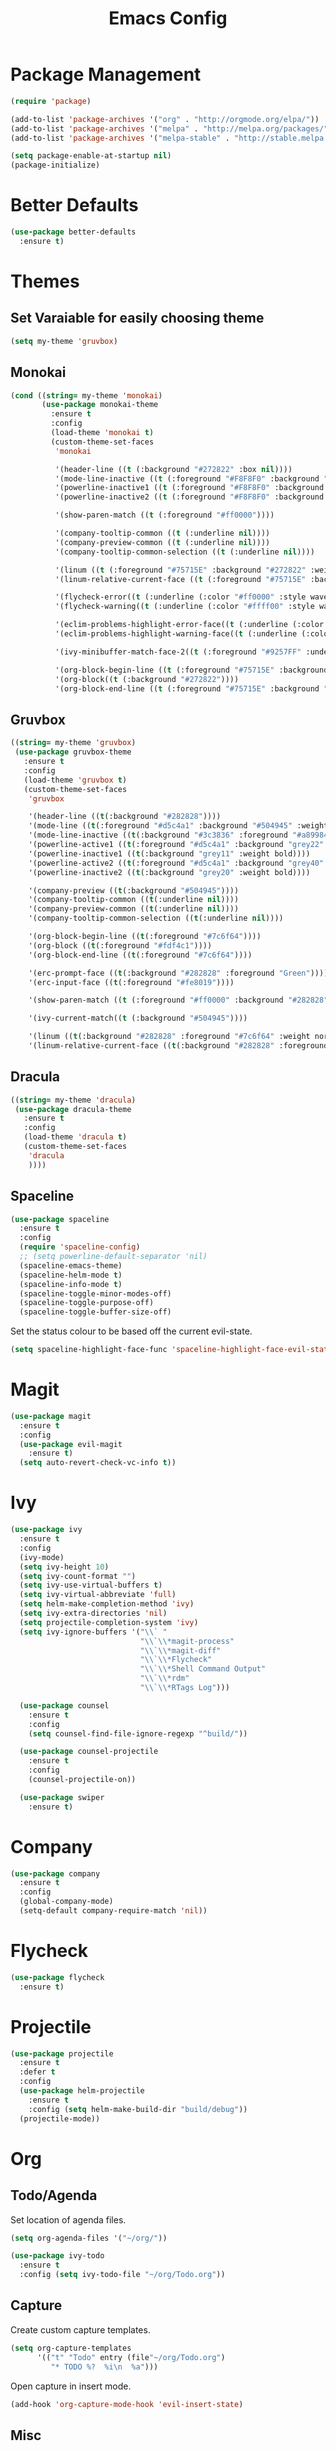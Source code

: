 #+Title: Emacs Config

* Package Management
#+BEGIN_SRC emacs-lisp
  (require 'package)

  (add-to-list 'package-archives '("org" . "http://orgmode.org/elpa/"))
  (add-to-list 'package-archives '("melpa" . "http://melpa.org/packages/"))
  (add-to-list 'package-archives '("melpa-stable" . "http://stable.melpa.org/packages/"))

  (setq package-enable-at-startup nil)
  (package-initialize)
#+END_SRC

* Better Defaults
#+BEGIN_SRC emacs-lisp
  (use-package better-defaults
    :ensure t)
#+END_SRC

* Themes
** Set Varaiable for easily choosing theme
#+BEGIN_SRC emacs-lisp
(setq my-theme 'gruvbox)
#+END_SRC
** Monokai
 #+BEGIN_SRC emacs-lisp
   (cond ((string= my-theme 'monokai)
          (use-package monokai-theme
            :ensure t
            :config
            (load-theme 'monokai t)
            (custom-theme-set-faces
             'monokai
          
             '(header-line ((t (:background "#272822" :box nil))))
             '(mode-line-inactive ((t (:foreground "#F8F8F0" :background "#49483E" :box (:line-width 1 :color "#64645E")))))
             '(powerline-inactive1 ((t (:foreground "#F8F8F0" :background "#35331D"))))
             '(powerline-inactive2 ((t (:foreground "#F8F8F0" :background "#272822"))))
    
             '(show-paren-match ((t (:foreground "#ff0000"))))
          
             '(company-tooltip-common ((t (:underline nil))))
             '(company-preview-common ((t (:underline nil))))
             '(company-tooltip-common-selection ((t (:underline nil))))
          
             '(linum ((t (:foreground "#75715E" :background "#272822" :weight normal))))
             '(linum-relative-current-face ((t (:foreground "#75715E" :background "#272822" :weight normal))))
          
             '(flycheck-error((t (:underline (:color "#ff0000" :style wave )))))
             '(flycheck-warning((t (:underline (:color "#ffff00" :style wave)))))
          
             '(eclim-problems-highlight-error-face((t (:underline (:color "#ff0000" :style wave)))))
             '(eclim-problems-highlight-warning-face((t (:underline (:color "#ffff00" :style wave)))))
          
             '(ivy-minibuffer-match-face-2((t (:foreground "#9257FF" :underline t))))

             '(org-block-begin-line ((t (:foreground "#75715E" :background "#272822"))))
             '(org-block((t (:background "#272822"))))
             '(org-block-end-line ((t (:foreground "#75715E" :background "#272822")))))))
 #+END_SRC

** Gruvbox
#+BEGIN_SRC emacs-lisp
  ((string= my-theme 'gruvbox)
   (use-package gruvbox-theme
     :ensure t
     :config
     (load-theme 'gruvbox t)
     (custom-theme-set-faces
      'gruvbox

      '(header-line ((t(:background "#282828"))))
      '(mode-line ((t(:foreground "#d5c4a1" :background "#504945" :weight bold))))
      '(mode-line-inactive ((t(:background "#3c3836" :foreground "#a89984" :weight bold))))
      '(powerline-active1 ((t(:foreground "#d5c4a1" :background "grey22" :weight bold))))
      '(powerline-inactive1 ((t(:background "grey11" :weight bold))))
      '(powerline-active2 ((t(:foreground "#d5c4a1" :background "grey40" :weight bold))))
      '(powerline-inactive2 ((t(:background "grey20" :weight bold))))

      '(company-preview ((t(:background "#504945"))))
      '(company-tooltip-common ((t(:underline nil))))
      '(company-preview-common ((t(:underline nil))))
      '(company-tooltip-common-selection ((t(:underline nil))))

      '(org-block-begin-line ((t(:foreground "#7c6f64"))))
      '(org-block ((t(:foreground "#fdf4c1"))))
      '(org-block-end-line ((t(:foreground "#7c6f64"))))

      '(erc-prompt-face ((t(:background "#282828" :foreground "Green"))))
      '(erc-input-face ((t(:foreground "#fe8019"))))

      '(show-paren-match ((t (:foreground "#ff0000" :background "#282828"))))

      '(ivy-current-match((t (:background "#504945"))))

      '(linum ((t(:background "#282828" :foreground "#7c6f64" :weight normal))))
      '(linum-relative-current-face ((t(:background "#282828" :foreground "#7c6f64" :weight normal)))))))
#+END_SRC

** Dracula
#+BEGIN_SRC emacs-lisp
  ((string= my-theme 'dracula)
   (use-package dracula-theme
     :ensure t
     :config
     (load-theme 'dracula t)
     (custom-theme-set-faces
      'dracula
      ))))
#+END_SRC

** Spaceline
#+BEGIN_SRC emacs-lisp
  (use-package spaceline
    :ensure t
    :config
    (require 'spaceline-config)
    ;; (setq powerline-default-separator 'nil)
    (spaceline-emacs-theme)
    (spaceline-helm-mode t)
    (spaceline-info-mode t)
    (spaceline-toggle-minor-modes-off)
    (spaceline-toggle-purpose-off)
    (spaceline-toggle-buffer-size-off)
#+END_SRC

  Set the status colour to be based off the current evil-state.
#+BEGIN_SRC emacs-lisp
  (setq spaceline-highlight-face-func 'spaceline-highlight-face-evil-state))
#+END_SRC

* Magit
#+BEGIN_SRC emacs-lisp
  (use-package magit
    :ensure t
    :config
    (use-package evil-magit
      :ensure t)
    (setq auto-revert-check-vc-info t))
#+END_SRC

* Ivy
#+BEGIN_SRC emacs-lisp
  (use-package ivy
    :ensure t
    :config
    (ivy-mode)
    (setq ivy-height 10)
    (setq ivy-count-format "")
    (setq ivy-use-virtual-buffers t)
    (setq ivy-virtual-abbreviate 'full)
    (setq helm-make-completion-method 'ivy)
    (setq ivy-extra-directories 'nil)
    (setq projectile-completion-system 'ivy)
    (setq ivy-ignore-buffers '("\\` "
                               "\\`\\*magit-process"
                               "\\`\\*magit-diff"
                               "\\`\\*Flycheck"
                               "\\`\\*Shell Command Output"
                               "\\`\\*rdm"
                               "\\`\\*RTags Log")))

    (use-package counsel
      :ensure t
      :config
      (setq counsel-find-file-ignore-regexp "^build/"))

    (use-package counsel-projectile
      :ensure t
      :config
      (counsel-projectile-on))

    (use-package swiper
      :ensure t)
#+END_SRC

* Company
#+BEGIN_SRC emacs-lisp
  (use-package company
    :ensure t
    :config
    (global-company-mode)
    (setq-default company-require-match 'nil))
#+END_SRC

* Flycheck
#+BEGIN_SRC emacs-lisp
  (use-package flycheck
    :ensure t)
#+END_SRC

* Projectile
#+BEGIN_SRC emacs-lisp
  (use-package projectile
    :ensure t
    :defer t
    :config
    (use-package helm-projectile
      :ensure t
      :config (setq helm-make-build-dir "build/debug"))
    (projectile-mode))
#+END_SRC

* Org
** Todo/Agenda
Set location of agenda files.
#+BEGIN_SRC emacs-lisp
  (setq org-agenda-files '("~/org/"))

  (use-package ivy-todo
    :ensure t
    :config (setq ivy-todo-file "~/org/Todo.org"))
#+END_SRC

** Capture
Create custom capture templates.
#+BEGIN_SRC emacs-lisp
  (setq org-capture-templates
        '(("t" "Todo" entry (file"~/org/Todo.org")
           "* TODO %?  %i\n  %a")))
#+END_SRC

Open capture in insert mode.
#+BEGIN_SRC emacs-lisp
  (add-hook 'org-capture-mode-hook 'evil-insert-state)
#+END_SRC

** Misc
Use org bullets package to get pretty bullets.
#+BEGIN_SRC emacs-lisp
  (use-package org-bullets
    :ensure t
    :config (add-hook 'org-mode-hook (lambda () (org-bullets-mode))))
#+END_SRC

Enable syntax highlighting for org-mode source blocks.
#+BEGIN_SRC emacs-lisp
  (setq org-src-fontify-natively t)
#+END_SRC

Edit source block in current window rather than splitting.
#+BEGIN_SRC emacs-lisp
  (setq org-src-window-setup 'current-window)
#+END_SRC

Set all headings to be the same height/weight.
#+BEGIN_SRC emacs-lisp
  (defun my/org-mode-hook ()
    "Stop the org-level headers from increasing in height relative to the other text."
    (dolist (face '(org-level-1
                    org-level-2
                    org-level-3
                    org-level-4
                    org-level-5))
      (set-face-attribute face nil :weight 'semi-bold :height 1.0)))

  (add-hook 'org-mode-hook 'my/org-mode-hook)
#+END_SRC

Set applications for running stuff.
#+BEGIN_SRC emacs-lisp
  (setq org-file-apps '((auto-mode . emacs)
                       ("\\.mm\\'" . default)
                       ("\\.x?html?\\'" . "google-chrome-stable %s")
                       ("\\.pdf\\'" . "zathura %s")))
#+END_SRC

Turn on visual line mode in org
#+BEGIN_SRC emacs-lisp
  (add-hook 'org-mode-hook (lambda() (visual-line-mode)))
#+END_SRC

Show inline images
#+BEGIN_SRC emacs-lisp
  (setq org-startup-with-inline-images t)
#+END_SRC

* C/C++
** Packages
#+BEGIN_SRC emacs-lisp
  (use-package cc-mode
    :ensure t
    :defer t)

  (use-package cmake-mode
    :ensure t
    :defer t)

  (use-package rtags
    :ensure t)

  (use-package cmake-ide
    :ensure t
    :config
    (require 'rtags)
    (cmake-ide-setup)
    (setq cmake-ide-build-dir "~/projects/c/jcc/build/debug"))

  (use-package company-c-headers
    :ensure t
    :config (add-to-list 'company-backends 'company-c-headers))

  (use-package c-eldoc
    :ensure t
    :defer t
    :config 
    (add-hook 'c-mode-hook 'c-turn-on-eldoc-mode)
    (add-hook 'c++-mode-hook 'c-turn-on-eldoc-mode))

  (use-package bison-mode
    :ensure t
    :defer t)
#+END_SRC

** Misc
#+BEGIN_SRC emacs-lisp
  ;;Create function for setting the build dir on the fly
  (defun set-cmake-ide-build-dir()
    "Set the cmake-ide build directory"
    (interactive)
    (let ((build-directory (read-directory-name "Select build directory: ")))
      (setq cmake-ide-build-dir build-directory)
      (message (concat "cmake build directory set to " build-directory))))

  (add-hook 'c-mode-hook (lambda() (flycheck-mode)))
  (add-hook 'c++-mode-hook (lambda() (flycheck-mode)))

  (add-hook 'c-mode-hook (lambda () (setq comment-start "//"
                                          comment-end   "")))
#+END_SRC

* Rust
#+BEGIN_SRC emacs-lisp
  (use-package rust-mode
    :ensure t
    :defer t
    :config
    (setq rust-format-on-save t))

  (use-package cargo
    :ensure t
    :defer t)

  (use-package racer
    :ensure t
    :defer t
    :config
    (setq racer-cmd "/usr/local/bin/racer")
    (setq racer-rust-src-path "/usr/local/src/rust/src"))

  (use-package company-racer
    :ensure t
    :config
    (add-to-list 'company-backends 'company-racer))

  (use-package flycheck-rust
    :ensure t
    :config
    (add-hook 'flycheck-mode-hook #'flycheck-rust-setup)
    (add-hook 'rust-mode-hook (lambda() (flycheck-mode))))
#+END_SRC

* Java
** Eclim
#+BEGIN_SRC emacs-lisp
  (use-package eclim
    :ensure t
    :config
    (setq eclim-eclipse-dirs "/usr/lib/eclipse"
          eclim-executable "/usr/lib/eclipse/eclim")
    (use-package company-emacs-eclim
      :ensure t
      :config (company-emacs-eclim-setup)
    (add-hook 'java-mode-hook (lambda() (eclim-mode)))))
#+END_SRC

** Gradle
#+BEGIN_SRC emacs-lisp
  (use-package gradle-mode
    :ensure t
    :config
    (use-package groovy-mode
      :ensure t)
    (add-hook 'java-mode-hook (lambda() (gradle-mode))))
#+END_SRC

** Misc
#+BEGIN_SRC emacs-lisp
  (add-hook 'java-mode-hook (lambda() (c-set-style "java")))

#+END_SRC

* Haskell
#+BEGIN_SRC emacs-lisp
  (use-package haskell-mode
    :ensure t
    :config
    (use-package ghc
      :ensure t
      :config
      (autoload 'ghc-init "ghc" nil t)
      (autoload 'ghc-debug "ghc" nil t)
      (add-hook 'haskell-mode-hook (lambda () (ghc-init))))

    (use-package company-ghc
      :ensure t
      :config (add-to-list 'company-backends '(company-ghc :with company-dabbrev-code)))

    (use-package flycheck-haskell
      :ensure t
      :config
      (eval-after-load 'flycheck
        '(add-hook 'flycheck-mode-hook #'flycheck-haskell-setup))

      (add-hook 'haskell-mode-hook (lambda () (flycheck-mode))))

    (use-package helm-ghc
      :ensure t)

    (setq haskell-interactive-popup-errors 'nil)

    ;;Stop the repl getting stuck
    (add-hook 'haskell-interactive-mode-hook
              (lambda ()
                (setq-local evil-move-cursor-back nil))))
#+END_SRC

* Markdown
#+BEGIN_SRC emacs-lisp
  (use-package markdown-mode
    :ensure t
    :defer t)
#+END_SRC

* Yasnippet
#+BEGIN_SRC emacs-lisp
  (use-package yasnippet
    :ensure t
    :defer t
    :config
    (yas-global-mode 1))
#+END_SRC

* ERC
  Set the timestamp to be on the left and set every message to be timestamped
#+BEGIN_SRC emacs-lisp
  (setq erc-timestamp-only-if-changed-flag nil
            erc-timestamp-format "%H:%M "
            erc-fill-prefix "      "
            erc-insert-timestamp-function 'erc-insert-timestamp-left)
#+END_SRC

  Hide messages about people joining/leaving the room
#+BEGIN_SRC emacs-lisp
(setq erc-hide-list '("JOIN" "PART" "QUIT"))
#+END_SRC

  Set length of lines before they are split
#+BEGIN_SRC emacs-lisp
  (setq erc-fill-column 225)
#+END_SRC

* Misc
** Fonts
   Set default font.
#+BEGIN_SRC emacs-lisp
  (set-face-attribute 'default nil :font "Iosevka-13")
  (set-frame-font "Iosevka-13" nil t)
#+END_SRC

** Safe Local Variables
#+BEGIN_SRC emacs-lisp
  (put 'helm-make-build-dir 'safe-local-variable 'stringp)
#+END_SRC
** Recentf
#+BEGIN_SRC emacs-lisp
  (setq recentf-exclude '("^/var/folders\\.*"
                          "COMMIT_EDITMSG\\'"
                          ".*-autoloads\\.el\\'"
                          "[/\\]\\.elpa/"
                          ))
  (recentf-mode 1)
#+END_SRC

** Smex
#+BEGIN_SRC emacs-lisp
  (use-package smex
    :ensure t)
#+END_SRC

** Compilation
   Use ANSI colours in compilation.
#+BEGIN_SRC emacs-lisp
  (require 'ansi-color)
  (defun colorize-compilation-buffer ()
    (let ((inhibit-read-only t))
      (ansi-color-apply-on-region (point-min) (point-max))))

  (add-hook 'compilation-filter-hook 'colorize-compilation-buffer)
#+END_SRC

   Scroll to first error
#+BEGIN_SRC emacs-lisp
  (setq compilation-scroll-output t)
#+END_SRC

   Remove some unused keybindings in compilation mode.
#+BEGIN_SRC emacs-lisp
  (define-key compilation-mode-map (kbd "g") 'nil)
  (define-key compilation-mode-map (kbd "h") 'nil)
#+END_SRC
   
** Popwin
#+BEGIN_SRC emacs-lisp
  (use-package popwin
    :ensure t
    :config
    (popwin-mode)
    (setq popwin:popup-window-height 25))
#+END_SRC

** Smartparens
#+BEGIN_SRC emacs-lisp
  (use-package smartparens
    :ensure t
    :config
    (add-hook 'prog-mode-hook 'smartparens-mode)
    (use-package evil-smartparens
      :ensure t
      :config (add-hook 'smartparens-enabled-hook #'evil-smartparens-mode)))
#+END_SRC

   Remove "'" pair in emacs-lisp mode.
#+BEGIN_SRC emacs-lisp
  (sp-local-pair 'emacs-lisp-mode "'" nil :actions nil)
#+END_SRC

   Disable highlighting in pairs.
#+BEGIN_SRC emacs-lisp
  (setq sp-highlight-pair-overlay nil)
  (setq sp-highlight-wrap-overlay nil)
  (setq sp-highlight-wrap-tag-overlay nil)
#+END_SRC

   Insert a new line and indent after opening brace.
#+BEGIN_SRC emacs-lisp
  (defun my-create-newline-and-enter-sexp (&rest _ignored)
    "Open a new brace or bracket expression, with relevant newlines and indent. "
    (newline)
    (indent-according-to-mode)
    (forward-line -1)
    (indent-according-to-mode))

  (sp-pair "{" nil :post-handlers '((my-create-newline-and-enter-sexp "RET")))
#+END_SRC 

** Rainbow Delimiters
#+BEGIN_SRC emacs-lisp
  (use-package rainbow-delimiters
    :ensure t
    :config
    (add-hook 'prog-mode-hook 'rainbow-delimiters-mode))
#+END_SRC

** Relative Line Numbers
#+BEGIN_SRC emacs-lisp
  (use-package linum-relative
    :ensure t
    :config
    (add-hook 'prog-mode-hook 'linum-relative-mode)
    (add-hook 'conf-mode-hook 'linum-relative-mode)
    (setq linum-relative-current-symbol ""))
#+END_SRC

** Default Style
#+BEGIN_SRC emacs-lisp
  (setq c-default-style "linux")
  (setq c-basic-offset 4)
#+END_SRC

** Help in echo area
#+BEGIN_SRC emacs-lisp
  (setq help-at-pt-display-when-idle t)
  (setq help-at-pt-timer-delay 0.1)
  (help-at-pt-set-timer)
#+END_SRC

** Smooth Scrolling
#+BEGIN_SRC emacs-lisp
  (use-package smooth-scrolling
    :ensure t
    :config
    (setq scroll-step 1)
    (setq scroll-conservatively 10000)
    (do-smooth-scroll))
#+END_SRC

** Which Key
#+BEGIN_SRC emacs-lisp
  (use-package which-key
    :ensure t
    :config
    (which-key-mode)
    (setq which-key-idle-delay 1.5))
#+END_SRC

** Bell
#+BEGIN_SRC emacs-lisp
  (setq ring-bell-function 'ignore)
#+END_SRC

** Set Browser
#+BEGIN_SRC emacs-lisp
  (setq browse-url-browser-function 'browse-url-generic
        browse-url-generic-program "google-chrome-stable")
#+END_SRC

** Scratch Buffer
#+BEGIN_SRC emacs-lisp
  (setq initial-major-mode 'org-mode)
  (setq initial-scratch-message '"")
#+END_SRC

** Open Todo file on startup
#+BEGIN_SRC emacs-lisp
  (setq initial-buffer-choice "~/org/Todo.org")
#+END_SRC

** Disable lockfile/backup file creation
#+BEGIN_SRC emacs-lisp
  (setq create-lockfiles nil)
  (setq make-backup-files nil)
#+END_SRC

** Prevent emacs asking about running processes when quitting   
#+BEGIN_SRC emacs-lisp
  (require 'cl-lib)
  (defadvice save-buffers-kill-emacs (around no-query-kill-emacs activate)
    "Prevent annoying \"Active processes exist\" query when you quit Emacs."
    (cl-letf (((symbol-function #'process-list) (lambda ())))
      ad-do-it))
#+END_SRC

* Keybindings
I keep my keybindings in a seperate file, keys.org
#+BEGIN_SRC emacs-lisp
(org-babel-load-file "~/.emacs.d/keys.org")
#+END_SRC
